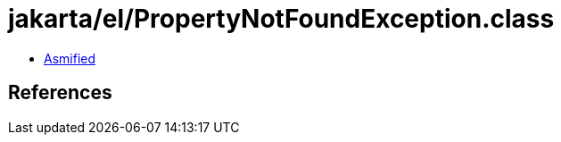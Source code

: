 = jakarta/el/PropertyNotFoundException.class

 - link:PropertyNotFoundException-asmified.java[Asmified]

== References

